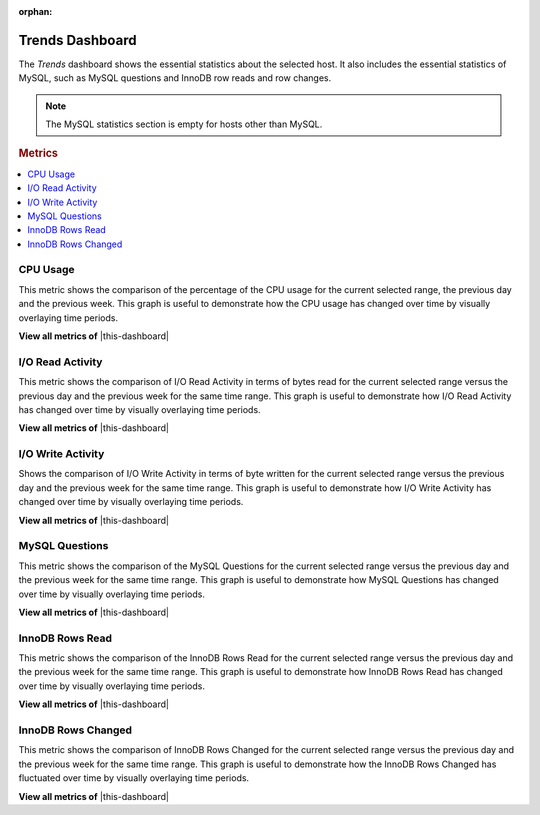 :orphan:

.. _dashboard-trends:

Trends Dashboard
================================================================================

The *Trends* dashboard shows the essential statistics about the selected
host. It also includes the essential statistics of MySQL, such as MySQL
questions and InnoDB row reads and row changes.

.. note::

   The MySQL statistics section is empty for hosts other than MySQL.

.. seealso::

   MySQL Documentation: 

      `Questions
      <https://dev.mysql.com/doc/refman/5.7/en/server-status-variables.html#statvar_Questions>`_

.. rubric:: Metrics
	    
.. contents::
   :local:

.. _dashboard-trends.cpu-usage:

CPU Usage
--------------------------------------------------------------------------------

This metric shows the comparison of the percentage of the CPU usage for the
current selected range, the previous day and the previous week.
This graph is useful to demonstrate how the CPU usage has changed over time by
visually overlaying time periods.
 
**View all metrics of** |this-dashboard|

.. _dashboard-trends.io-read-activity:

I/O Read Activity
--------------------------------------------------------------------------------

This metric shows the comparison of I/O Read Activity in terms of bytes read for
the current selected range versus the previous day and the previous week for the
same time range. This graph is useful to demonstrate how I/O Read Activity has
changed over time by visually overlaying time periods. 

**View all metrics of** |this-dashboard| 

.. _dashboard-trends.io-write-activity:

I/O Write Activity
--------------------------------------------------------------------------------

Shows the comparison of I/O Write Activity in terms of byte written for the
current selected range versus the previous day and the previous week for the
same time range. This graph is useful to demonstrate how I/O Write Activity has
changed over time by visually overlaying time periods.

**View all metrics of** |this-dashboard|

.. _dashboard-trends.mysql-questions:

MySQL Questions
--------------------------------------------------------------------------------

This metric shows the comparison of the MySQL Questions for the current
selected range versus the previous day and the previous week for the same time
range. This graph is useful to demonstrate how MySQL Questions has changed
over time by visually overlaying time periods.

**View all metrics of** |this-dashboard|

.. _dashboard-trends.innodb-rows-read:

InnoDB Rows Read
--------------------------------------------------------------------------------

This metric shows the comparison of the InnoDB Rows Read for the current
selected range versus the previous day and the previous week for the same time
range. This graph is useful to demonstrate how InnoDB Rows Read has changed
over time by visually overlaying time periods.

**View all metrics of** |this-dashboard|

.. _dashboard-trends.innodb-rows-changed:

InnoDB Rows Changed
--------------------------------------------------------------------------------

This metric shows the comparison of InnoDB Rows Changed for the current
selected range versus the previous day and the previous week for the same time
range. This graph is useful to demonstrate how the InnoDB Rows Changed has
fluctuated over time by visually overlaying time periods.

**View all metrics of** |this-dashboard|

.. |this-dashboard| replace:: :ref:`dashboard-trends`


